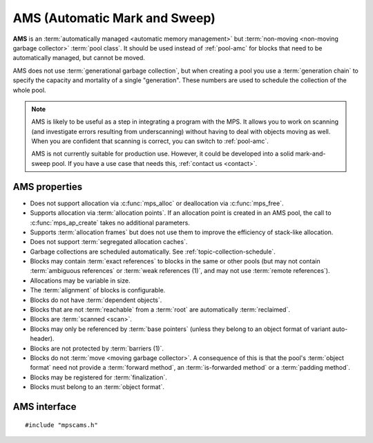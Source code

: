 .. Sources:

    `<https://info.ravenbrook.com/project/mps/master/manual/wiki/pool_classes.html>`_
    `<https://info.ravenbrook.com/project/mps/master/design/poolams/>`_

.. index::
   single: AMS
   single: pool class; AMS

.. _pool-ams:

AMS (Automatic Mark and Sweep)
==============================

**AMS** is an :term:`automatically managed <automatic memory
management>` but :term:`non-moving <non-moving garbage collector>`
:term:`pool class`. It should be used instead of :ref:`pool-amc` for
blocks that need to be automatically managed, but cannot be moved.

AMS does not use :term:`generational garbage collection`, but when
creating a pool you use a :term:`generation chain` to specify the
capacity and mortality of a single "generation". These numbers are
used to schedule the collection of the whole pool.

.. note::

    AMS is likely to be useful as a step in integrating a program with
    the MPS. It allows you to work on scanning (and investigate errors
    resulting from underscanning) without having to deal with objects
    moving as well. When you are confident that scanning is correct,
    you can switch to :ref:`pool-amc`.

    AMS is not currently suitable for production use. However, it
    could be developed into a solid mark-and-sweep pool. If you have a
    use case that needs this, :ref:`contact us <contact>`.


.. index::
   single: AMS; properties

AMS properties
--------------

* Does not support allocation via :c:func:`mps_alloc` or deallocation
  via :c:func:`mps_free`.

* Supports allocation via :term:`allocation points`. If an allocation
  point is created in an AMS pool, the call to :c:func:`mps_ap_create`
  takes no additional parameters.

* Supports :term:`allocation frames` but does not use them to improve
  the efficiency of stack-like allocation.

* Does not support :term:`segregated allocation caches`.

* Garbage collections are scheduled automatically. See
  :ref:`topic-collection-schedule`.

* Blocks may contain :term:`exact references` to blocks in the same or
  other pools (but may not contain :term:`ambiguous references` or
  :term:`weak references (1)`, and may not use :term:`remote
  references`).

* Allocations may be variable in size.

* The :term:`alignment` of blocks is configurable.

* Blocks do not have :term:`dependent objects`.

* Blocks that are not :term:`reachable` from a :term:`root` are
  automatically :term:`reclaimed`.

* Blocks are :term:`scanned <scan>`.

* Blocks may only be referenced by :term:`base pointers` (unless they
  belong to an object format of variant auto-header).

* Blocks are not protected by :term:`barriers (1)`.

* Blocks do not :term:`move <moving garbage collector>`. A consequence
  of this is that the pool's :term:`object format` need not provide a
  :term:`forward method`, an :term:`is-forwarded method` or a
  :term:`padding method`.

* Blocks may be registered for :term:`finalization`.

* Blocks must belong to an :term:`object format`.


.. index::
   single: AMS; interface

AMS interface
-------------

::

   #include "mpscams.h"


.. c:function:: mps_class_t mps_class_ams(void)

    Return the :term:`pool class` for an AMS (Automatic Mark & Sweep)
    :term:`pool`.

    When creating an AMS pool, :c:func:`mps_pool_create` takes two
    extra arguments::

        mps_res_t mps_pool_create(mps_pool_t *pool_o, mps_arena_t arena, 
                                  mps_class_t mps_class_ams(),
                                  mps_fmt_t fmt,
                                  mps_chain_t chain)

    ``fmt`` specifies the :term:`object format` for the objects
    allocated in the pool.

    ``chain`` specifies the :term:`generation chain` for the pool. It
    must have a single generation.


.. c:function:: mps_class_t mps_class_ams_debug(void)

    A :ref:`debugging <topic-debugging>` version of the AMS pool
    class.

    When creating a debugging AMS pool, :c:func:`mps_pool_create`
    takes three extra arguments::

        mps_res_t mps_pool_create(mps_pool_t *pool_o, mps_arena_t arena, 
                                  mps_class_t mps_class_ams_debug(),
                                  mps_debug_option_s debug_option,
                                  mps_fmt_t fmt,
                                  mps_chain_t chain)

    ``debug_option`` specifies the debugging options. See
    :c:type:`mps_debug_option_s`.

    ``fmt`` and ``chain`` are the same as for :c:func:`mps_class_ams`.
